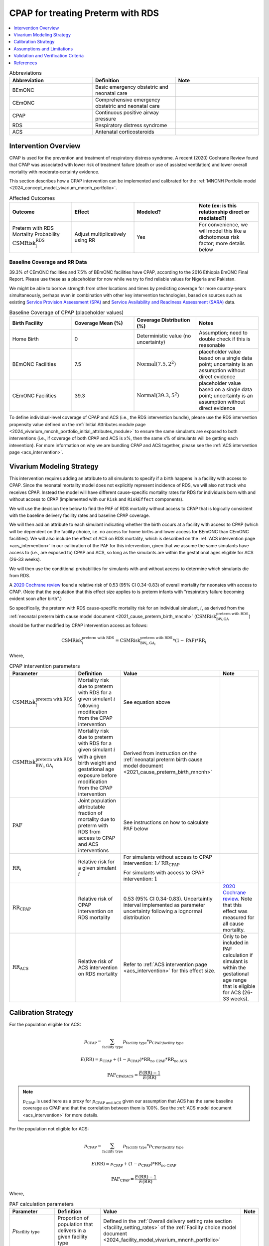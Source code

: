 .. _intervention_neonatal_cpap:

==================================
CPAP for treating Preterm with RDS
==================================

.. contents::
   :local:
   :depth: 1

.. list-table:: Abbreviations
  :widths: 15 15 15
  :header-rows: 1

  * - Abbreviation
    - Definition
    - Note
  * - BEmONC
    - Basic emergency obstetric and neonatal care
    - 
  * - CEmONC
    - Comprehensive emergency obstetric and neonatal care
    - 
  * - CPAP
    - Continuous positive airway pressure
    - 
  * - RDS
    - Respiratory distress syndrome
    - 
  * - ACS
    - Antenatal corticosteroids
    - 

Intervention Overview
---------------------

CPAP is used for the prevention and treatment of respiratory distress syndrome. A recent (2020) Cochrane Review found that CPAP was associated with lower risk of treatment failure (death or use of assisted ventilation) and lower overall mortality with moderate‐certainty evidence.

This section describes how a CPAP intervention can be implemented and calibrated for the :ref:`MNCNH Portfolio model <2024_concept_model_vivarium_mncnh_portfolio>`.

.. list-table:: Affected Outcomes
  :widths: 15 15 15 15
  :header-rows: 1

  * - Outcome
    - Effect
    - Modeled?
    - Note (ex: is this relationship direct or mediated?)
  * - Preterm with RDS Mortality Probability :math:`\text{CSMRisk}_i^\text{RDS}`
    - Adjust multiplicatively using RR
    - Yes
    - For convenience, we will model this like a dichotomous risk factor; more details below

Baseline Coverage and RR Data
+++++++++++++++++++++++++++++

39.3% of CEmONC facilities and 7.5% of BEmONC facilities have CPAP, according to the 2016 Ethiopia EmONC Final Report.  Please use these as a placeholder for now while we try to find reliable values for Nigeria and Pakistan. 

We might be able to borrow strength from other locations and times by predicting coverage for more country-years simultaneously, perhaps even in combination with other key intervention technologies, based on sources such as existing `Service Provision Assessment (SPA) <https://www.dhsprogram.com/methodology/Survey-Types/SPA.cfm>`_ and `Service Availability and Readiness Assessment (SARA) <https://www.who.int/data/data-collection-tools/service-availability-and-readiness-assessment-(sara)>`_ data.

.. list-table:: Baseline Coverage of CPAP (placeholder values)
  :widths: 15 15 15 15
  :header-rows: 1

  * - Birth Facility
    - Coverage Mean (%)
    - Coverage Distribution (%)
    - Notes
  * - Home Birth
    - 0
    - Deterministic value (no uncertainty)
    - Assumption; need to double check if this is reasonable
  * - BEmONC Facilities
    - 7.5
    - :math:`\text{Normal}(7.5,2^2)`
    - placeholder value based on a single data point; uncertainty is an assumption without direct evidence
  * - CEmONC Facilities
    - 39.3
    - :math:`\text{Normal}(39.3,5^2)`
    - placeholder value based on a single data point; uncertainty is an assumption without direct evidence

To define individual-level coverage of CPAP and ACS (i.e., the RDS intervention bundle), please use the RDS intervention propensity 
value defined on the :ref:`Initial Attributes module page <2024_vivarium_mncnh_portfolio_initial_attributes_module>` to ensure the same
simulants are exposed to both interventions (i.e., if coverage of both CPAP and ACS is x%, then the same x% of simulants will be getting each intevention).
For more information on why we are bundling CPAP and ACS together, please see the :ref:`ACS intervention page <acs_intervention>`.

Vivarium Modeling Strategy
--------------------------

This intervention requires adding an attribute to all simulants to specify if a birth happens in a facility with access to CPAP.  Since the neonatal mortality model does not explicitly represent incidence of RDS, we will also not track who receives CPAP.  Instead the model will have different cause-specific mortality rates for RDS for individuals born with and without access to CPAP (implemented with our ``Risk`` and ``RiskEffect`` components).

We will use the decision tree below to find the PAF of RDS mortality without access to CPAP that is logically consistent with the baseline delivery facility rates and baseline CPAP coverage.

We will then add an attribute to each simulant indicating whether the birth occurs at a facility with access to CPAP (which will be dependent on the facility choice, i.e. no access for home births and lower access for BEmONC than CEmONC facilities).
We will also include the effect of ACS on RDS mortality, which is described on the :ref:`ACS intervention page <acs_intervention>` in our calibration of the PAF for
this intervention, given that we assume the same simulants have access to (i.e., are exposed to) CPAP and ACS, so long as the simulants are within the gestational ages eligible for ACS (26-33 weeks).

We will then use the conditional probabilities for simulants with and without access to determine which simulants die from RDS.

A `2020 Cochrane review <https://pmc.ncbi.nlm.nih.gov/articles/PMC8094155/>`_ found a relative risk of 0.53 (95% CI 0.34-0.83) of overall mortality for neonates with access to CPAP.   (Note that the population that this effect size applies to is preterm infants with "respiratory failure becoming evident soon after birth".)

So specifically, the preterm with RDS cause-specific mortality risk for an individual simulant, :math:`i`, as derived from the :ref:`neonatal preterm birth cause model document <2021_cause_preterm_birth_mncnh>` (:math:`\text{CSMRisk}^{\text{preterm with RDS}}_{\text{BW},\text{GA}}`) should be further modified by CPAP intervention access as follows:

.. math::

  \text{CSMRisk}^{\text{preterm with RDS}}_{i} = \text{CSMRisk}^{\text{preterm with RDS}}_{\text{BW}_i,\text{GA}_i} * (1 - \text{PAF}) * \text{RR}_i

Where,

.. list-table:: CPAP intervention parameters
  :header-rows: 1

  * - Parameter
    - Definition
    - Value
    - Note
  * - :math:`\text{CSMRisk}^{\text{preterm with RDS}}_{i}`
    - Mortality risk due to preterm with RDS for a given simulant :math:`i` following modification from the CPAP intervention
    - See equation above
    - 
  * - :math:`\text{CSMRisk}^{\text{preterm with RDS}}_{\text{BW}_i,\text{GA}_i}`
    - Mortality risk due to preterm with RDS for a given simulant :math:`i` with a given birth weight and gestational age exposure before modification from the CPAP intervention
    - Derived from instruction on the :ref:`neonatal preterm birth cause model document <2021_cause_preterm_birth_mncnh>`
    - 
  * - :math:`\text{PAF}`
    - Joint population attributable fraction of mortality due to preterm with RDS from access to CPAP and ACS interventions
    - See instructions on how to calculate PAF below
    - 
  * - :math:`\text{RR}_i`
    - Relative risk for a given simulant :math:`i`
    - For simulants without access to CPAP intervention: :math:`1/\text{RR}_\text{CPAP}`

      For simulants with access to CPAP intervention: :math:`1`
    - 
  * - :math:`\text{RR}_\text{CPAP}`
    - Relative risk of CPAP intervention on RDS mortality 
    - 0.53 (95% CI 0.34-0.83). Uncertaintly interval implemented as parameter uncertainty following a lognormal distribution
    - `2020 Cochrane review <https://pmc.ncbi.nlm.nih.gov/articles/PMC8094155/>`_. Note that this effect was measured for all cause mortality.
  * - :math:`\text{RR}_\text{ACS}`
    - Relative risk of ACS intervention on RDS mortality 
    - Refer to :ref:`ACS intervention page <acs_intervention>` for this effect size.
    - Only to be included in PAF calculation if simulant is within the gestational age range that is eligible for ACS (26-33 weeks).

.. _cpap_calibration:

Calibration Strategy
--------------------

For the population eligible for ACS:

.. math::

  p_\text{CPAP} = \sum_\text{facility type} p_\text{facility type} * p_{\text{CPAP} | \text{facility type}}

  E(\text{RR}) = p_\text{CPAP} + (1 - p_\text{CPAP}) * \text{RR}_\text{no CPAP} * \text{RR}_\text{no ACS}

  \text{PAF}_\text{CPAP,ACS} = \frac{E(\text{RR}) - 1}{E(\text{RR})}

.. note::

  :math:`p_\text{CPAP}` is used here as a proxy for :math:`p_\text{CPAP and ACS}` given our assumption
  that ACS has the same baseline coverage as CPAP and that the correlation between them is 100%.
  See the :ref:`ACS model document <acs_intervention>` for more details.

For the population not eligible for ACS:

.. math::

  p_\text{CPAP} = \sum_\text{facility type} p_\text{facility type} * p_{\text{CPAP} | \text{facility type}}

  E(\text{RR}) = p_\text{CPAP} + (1 - p_\text{CPAP}) * \text{RR}_\text{no CPAP} 

  \text{PAF}_\text{CPAP} = \frac{E(\text{RR}) - 1}{E(\text{RR})}


Where,

.. list-table:: PAF calculation parameters
  :header-rows: 1 

  * - Parameter
    - Definition
    - Value
    - Note
  * - :math:`p_\text{facility type}`
    - Proportion of population that delivers in a given facility type
    - Defined in the :ref:`Overall delivery setting rate section <facility_setting_rates>` of the :ref:`Facility choice model document <2024_facility_model_vivarium_mncnh_portfolio>`
    - 
  * - :math:`p_{\text{CPAP} | \text{facility type}}`
    - Proportion of eligible population in a giving facility type that receives the intervention at baseline 
    - Defined in the `Baseline Coverage and RR Data`_ section 
    - 
  * - :math:`\text{RR}_\text{no ACS}`
    - Risk of no ACS access relative to ACS treatment
    - Defined on the :ref:`ACS intervention model document <acs_intervention>`
    - 

Assumptions and Limitations
---------------------------

- We assume that CPAP availability captures actual use, and not simply the machine being in the facility 
- We assume that the delivery facility is the final facility in the care continum for deliveries that are transferred due to complications
- We assume that the relative risk of RDS mortality with CPAP in practice is similar to that found in the Cochrane Review meta-analysis. Given that the review assessed overall mortality rather than RDS mortality, it is likely that we will underestimate the overall impact of CPAP on mortality in our simulation.
- We do not model effect modification by birthweight as found in the Cochrane review, which found a stronger impact of CPAP on mortality for babies with greater than 1500 gram birthweight and a weaker and non-significant impact among babies with birth weights less than 1500 grams.
- Baseline coverage data for CPAP in CEmONC and BEmONC is only reflective of Ethiopian health systems in 2015-2016 based on the EmONC Final Report. 
  We assume that Nigeria and Pakistan health systems have the same CPAP availability.
- We assume no effect modification by ACS on the effect size of CPAP on mortality due to RDS with preterm (i.e., that ``(RR_CPAP | ACS) = (RR_CPAP | no ACS)``).  
  Despite the fact that ACS acts on outcomes that come earlier in the causal chain than CPAP, and could thereby decrease the effect size of CPAP, there is a lack 
  of literature evidence to substantiate including it in our model. Further supporting this assumption, [Abdallah-et-al-2023]_ suggests that ACS use was not 
  significantly associated with CPAP success in RDS treatment.

.. todo::

  - If more suitable baseline coverage data for CPAP availability at BEmONC and CEmONC for Nigeria or Pakistan, we should use that data instead and update 
    this documentation accordingly.
  - If we find literature evidence or otherwise find reason to model an effect modification of ACS on CPAP (i.e. if we determine ``(RR_CPAP | ACS) =/= (RR_CPAP | no ACS)``),
    we will need to adjust our modeling strategy and current assumption that ``(RR_CPAP | ACS) == (RR_CPAP | no ACS)``.

Validation and Verification Criteria
------------------------------------

- Population-level mortality rate should be the same as when this intervention is not included in the model
- The ratio of RDS deaths per birth among those without CPAP access divided by those with CPAP access should equal the relative risk from the Cochrane Review
- The baseline coverage of CPAP in each facility type should match the values in the artifact

References
------------

* https://pmc.ncbi.nlm.nih.gov/articles/PMC8094155/
* https://chatgpt.com/share/67c1c86e-3194-8010-9fe7-aadd3e15c4d0

.. [Abdallah-et-al-2023]
  Abdallah Y, Mkony M, Noorani M, Moshiro R, Bakari M, Manji K. CPAP failure in the management of preterm neonates with respiratory distress syndrome where surfactant is scarce. A prospective observational study. BMC Pediatr. 2023 May 3;23(1):211. doi: 10.1186/s12887-023-04038-6. PMID: 37138252; PMCID: PMC10155133.

